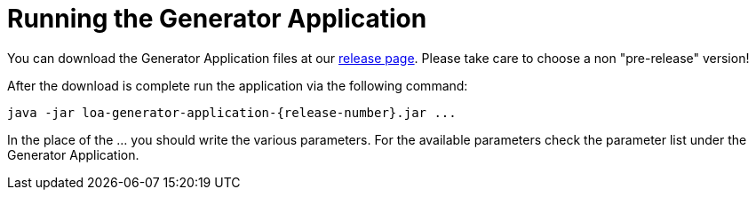 = Running the Generator Application

You can download the Generator Application files at our https://github.com/bottomless-archive-project/library-of-alexandria/releases[release page]. Please take care to choose a non "pre-release" version!

After the download is complete run the application via the following command:

....
java -jar loa-generator-application-{release-number}.jar ...
....

In the place of the ... you should write the various parameters. For the available parameters check the parameter list under the Generator Application.
